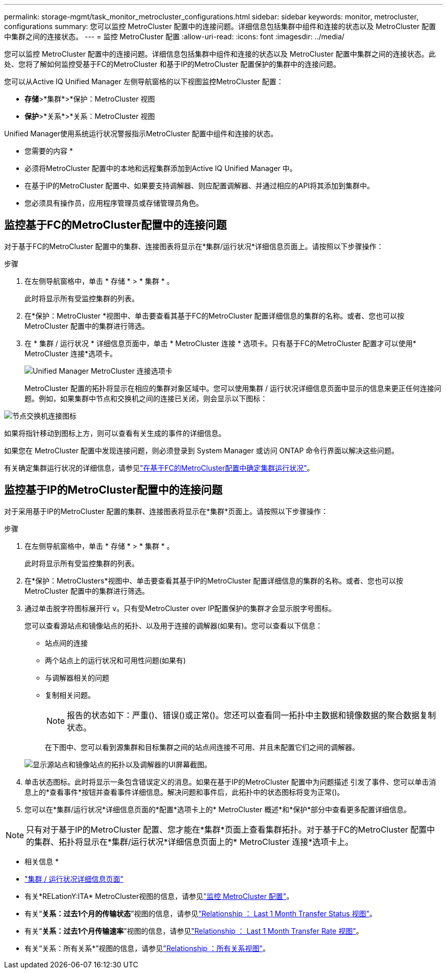 ---
permalink: storage-mgmt/task_monitor_metrocluster_configurations.html 
sidebar: sidebar 
keywords: monitor, metrocluster, configurations 
summary: 您可以监控 MetroCluster 配置中的连接问题。详细信息包括集群中组件和连接的状态以及 MetroCluster 配置中集群之间的连接状态。 
---
= 监控 MetroCluster 配置
:allow-uri-read: 
:icons: font
:imagesdir: ../media/


[role="lead"]
您可以监控 MetroCluster 配置中的连接问题。详细信息包括集群中组件和连接的状态以及 MetroCluster 配置中集群之间的连接状态。此处、您将了解如何监控受基于FC的MetroCluster 和基于IP的MetroCluster 配置保护的集群中的连接问题。

您可以从Active IQ Unified Manager 左侧导航窗格的以下视图监控MetroCluster 配置：

* *存储*>*集群*>*保护：MetroCluster 视图
* *保护*>*关系*>*关系：MetroCluster 视图


Unified Manager使用系统运行状况警报指示MetroCluster 配置中组件和连接的状态。

* 您需要的内容 *

* 必须将MetroCluster 配置中的本地和远程集群添加到Active IQ Unified Manager 中。
* 在基于IP的MetroCluster 配置中、如果要支持调解器、则应配置调解器、并通过相应的API将其添加到集群中。
* 您必须具有操作员，应用程序管理员或存储管理员角色。




== 监控基于FC的MetroCluster配置中的连接问题

对于基于FC的MetroCluster 配置中的集群、连接图表将显示在*集群/运行状况*详细信息页面上。请按照以下步骤操作：

.步骤
. 在左侧导航窗格中，单击 * 存储 * > * 集群 * 。
+
此时将显示所有受监控集群的列表。

. 在*保护：MetroCluster *视图中、单击要查看其基于FC的MetroCluster 配置详细信息的集群的名称。或者、您也可以按MetroCluster 配置中的集群进行筛选。
. 在 * 集群 / 运行状况 * 详细信息页面中，单击 * MetroCluster 连接 * 选项卡。只有基于FC的MetroCluster 配置才可以使用* MetroCluster 连接*选项卡。
+
image::../media/opm_um_mcc_connectivity_tab_png.gif[Unified Manager MetroCluster 连接选项卡]

+
MetroCluster 配置的拓扑将显示在相应的集群对象区域中。您可以使用集群 / 运行状况详细信息页面中显示的信息来更正任何连接问题。例如，如果集群中节点和交换机之间的连接已关闭，则会显示以下图标：



image::../media/node_switch_connectivity.gif[节点交换机连接图标]

如果将指针移动到图标上方，则可以查看有关生成的事件的详细信息。

如果您在 MetroCluster 配置中发现连接问题，则必须登录到 System Manager 或访问 ONTAP 命令行界面以解决这些问题。

有关确定集群运行状况的详细信息，请参见link:../health-checker/task_check_health_of_clusters_in_metrocluster_configuration.html#determining-cluster-health-in-metrocluster-over-fc-configuration["在基于FC的MetroCluster配置中确定集群运行状况"]。



== 监控基于IP的MetroCluster配置中的连接问题

对于采用基于IP的MetroCluster 配置的集群、连接图表将显示在*集群*页面上。请按照以下步骤操作：

.步骤
. 在左侧导航窗格中，单击 * 存储 * > * 集群 * 。
+
此时将显示所有受监控集群的列表。

. 在*保护：MetroClusters*视图中、单击要查看其基于IP的MetroCluster 配置详细信息的集群的名称。或者、您也可以按MetroCluster 配置中的集群进行筛选。
. 通过单击脱字符图标展开行 `v`。只有受MetroCluster over IP配置保护的集群才会显示脱字号图标。
+
您可以查看源站点和镜像站点的拓扑、以及用于连接的调解器(如果有)。您可以查看以下信息：

+
** 站点间的连接
** 两个站点上的运行状况和可用性问题(如果有)
** 与调解器相关的问题
** 复制相关问题。
+

NOTE: 报告的状态如下：严重image:sev_critical_um60.png[""]()、错误()image:sev_error_um60.png[""]或正常image:sev_normal_um60.png[""]()。您还可以查看同一拓扑中主数据和镜像数据的聚合数据复制状态。

+
在下图中、您可以看到源集群和目标集群之间的站点间连接不可用、并且未配置它们之间的调解器。

+
image:mcc-ip-conn-status.png["显示源站点和镜像站点的拓扑以及调解器的UI屏幕截图。"]



. 单击状态图标。此时将显示一条包含错误定义的消息。如果在基于IP的MetroCluster 配置中为问题描述 引发了事件、您可以单击消息上的*查看事件*按钮并查看事件详细信息。解决问题和事件后，此拓扑中的状态图标将变为正常image:sev_normal_um60.png[""]()。
. 您可以在*集群/运行状况*详细信息页面的*配置*选项卡上的* MetroCluster 概述*和*保护*部分中查看更多配置详细信息。



NOTE: 只有对于基于IP的MetroCluster 配置、您才能在*集群*页面上查看集群拓扑。对于基于FC的MetroCluster 配置中的集群、拓扑将显示在*集群/运行状况*详细信息页面上的* MetroCluster 连接*选项卡上。

* 相关信息 *

* link:../health-checker/reference_health_cluster_details_page.html["集群 / 运行状况详细信息页面"]
* 有关*RELationY:ITA* MetroCluster视图的信息，请参见link:../storage-mgmt/task_monitor_metrocluster_configurations.html["监控 MetroCluster 配置"]。
* 有关“*关系：过去1个月的传输状态*”视图的信息，请参见link:../data-protection/reference_relationship_last_1_month_transfer_status_view.html["Relationship ： Last 1 Month Transfer Status 视图"]。
* 有关“*关系：过去1个月传输速率*”视图的信息，请参见link:../data-protection/reference_relationship_last_1_month_transfer_rate_view.html["Relationship ： Last 1 Month Transfer Rate 视图"]。
* 有关“关系：所有关系*”视图的信息，请参见link:../data-protection/reference_relationship_all_relationships_view.html["Relationship ：所有关系视图"]。

